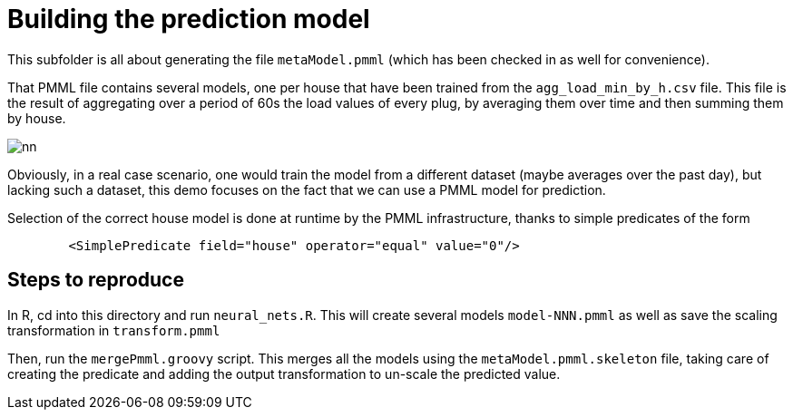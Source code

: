 = Building the prediction model

This subfolder is all about generating the file `metaModel.pmml` (which has been checked in as well for convenience).

That PMML file contains several models, one per house that have been trained from the `agg_load_min_by_h.csv` file. This file is the result of aggregating over a period of 60s the load values of every plug, by averaging them over time and then summing them by house.

image::nn.png[]

Obviously, in a real case scenario, one would train the model from a different dataset (maybe averages over the past day), but lacking such a dataset, this demo focuses on the fact that we can use a PMML model for prediction.

Selection of the correct house model is done at runtime by the PMML infrastructure, thanks to simple predicates of the form
```xml
        <SimplePredicate field="house" operator="equal" value="0"/>
```


== Steps to reproduce
In R, cd into this directory and run `neural_nets.R`. This will create several models `model-NNN.pmml` as well as save the scaling transformation in `transform.pmml`

Then, run the `mergePmml.groovy` script. This merges all the models using the `metaModel.pmml.skeleton` file, taking care of creating the predicate and adding the output transformation to un-scale the predicted value.